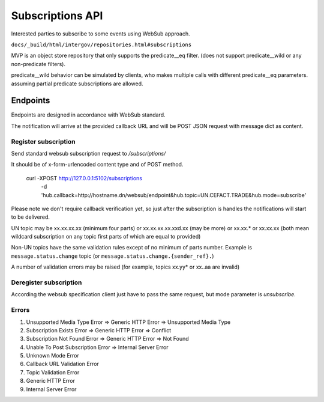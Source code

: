 Subscriptions API
=================

Interested parties to subscribe to some events using WebSub approach.

``docs/_build/html/intergov/repositories.html#subscriptions``

MVP is an object store repository that only supports the predicate__eq filter. (does not support predicate__wild or any non-predicate filters).

predicate__wild behavior can be simulated by clients, who makes multiple calls with different predicate__eq parameters. assuming partial predicate subscriptions are allowed.



Endpoints
---------

Endpoints are designed in accordance with WebSub standard.

The notification will arrive at the provided callback URL and will be POST JSON request
with message dict as content.


Register subscription
*********************

Send standard websub subscription request to `/subscriptions/`

It should be of x-form-urlencoded content type and of POST method.

    curl -XPOST http://127.0.0.1:5102/subscriptions \
         -d 'hub.callback=http://hostname.dn/websub/endpoint&hub.topic=UN.CEFACT.TRADE&hub.mode=subscribe'

Please note we don't require callback verification yet, so just after the subscription
is handles the notifications will start to be delivered.

UN topic may be xx.xx.xx.xx (minimum four parts) or xx.xx.xx.xx.xxd.xx (may be more)
or xx.xx.* or xx.xx.xx (both mean wildcard subscription on any topic first parts of which
are equal to provided)

Non-UN topics have the same validation rules except of no minimum of parts number. Example is
``message.status.change`` topic (or ``message.status.change.{sender_ref}.``)

A number of validation errors may be raised (for example, topics xx.yy* or xx..aa are invalid)

Deregister subscription
***********************

According the websub specification client just have to pass the same request, but mode parameter is `unsubscribe`.


Errors
******
#. Unsupported Media Type Error => Generic HTTP Error => Unsupported Media Type
#. Subscription Exists Error => Generic HTTP Error => Conflict
#. Subscription Not Found Error => Generic HTTP Error => Not Found
#. Unable To Post Subscription Error => Internal Server Error
#. Unknown Mode Error
#. Callback URL Validation Error
#. Topic Validation Error
#. Generic HTTP Error
#. Internal Server Error

